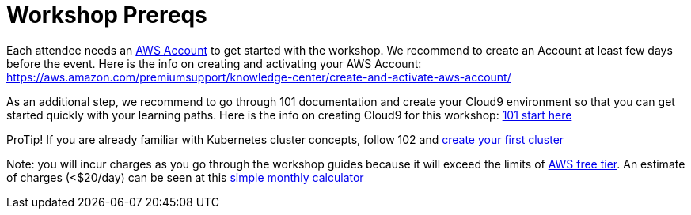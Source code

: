 :linkattrs:

= Workshop Prereqs

Each attendee needs an https://aws.amazon.com/resources/create-account/[AWS Account] to get
started with the workshop. We recommend to create an Account at least few days before the event.
Here is the info on creating and activating your AWS Account: https://aws.amazon.com/premiumsupport/knowledge-center/create-and-activate-aws-account/

As an additional step, we recommend to go through 101 documentation and create your Cloud9
environment so that you can get started quickly with your learning paths. Here is the info on
creating Cloud9 for this workshop: link:../01-path-basics/101-start-here[101 start here]

ProTip! If you are already familiar with Kubernetes cluster concepts, follow 102 and link:../01-path-basics/102-your-first-cluster[create your first cluster]

Note: you will incur charges as you go through the workshop guides because it will exceed the
limits of http://docs.aws.amazon.com/awsaccountbilling/latest/aboutv2/free-tier-limits.html[AWS free tier].
An estimate of charges (<$20/day) can be seen at this https://calculator.s3.amazonaws.com/index.html#r=FRA&s=EC2&key=calc-E6DBD6F1-C45D-4827-93F8-D9B18C5994B0[simple monthly calculator]
